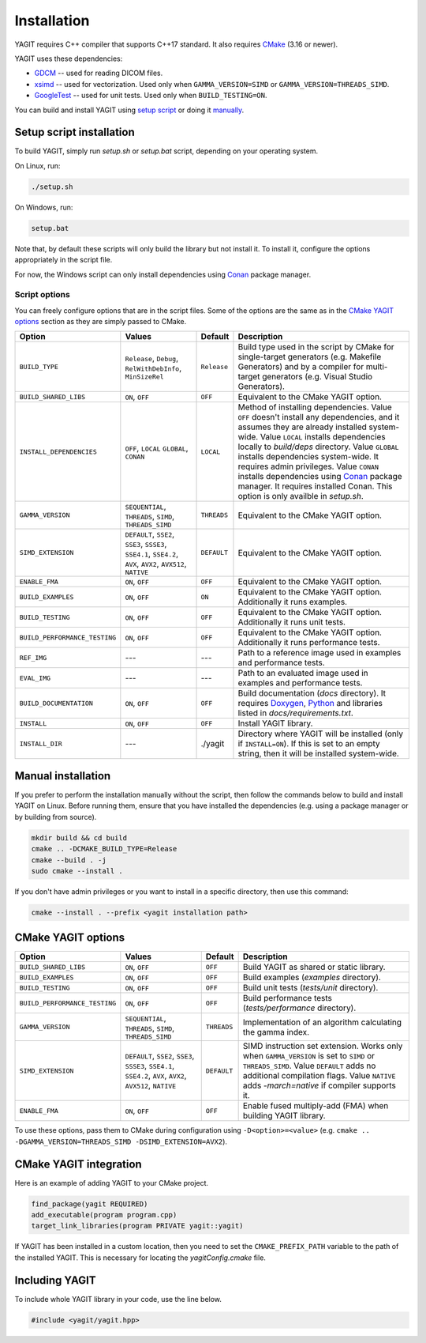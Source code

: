 Installation
============

YAGIT requires C++ compiler that supports C++17 standard.
It also requires `CMake`_ (3.16 or newer).

.. _CMake: https://cmake.org/

YAGIT uses these dependencies:

.. rst-class:: list

- `GDCM`_ -- used for reading DICOM files.
- `xsimd`_ -- used for vectorization. Used only when ``GAMMA_VERSION=SIMD`` or ``GAMMA_VERSION=THREADS_SIMD``.
- `GoogleTest`_ -- used for unit tests. Used only when ``BUILD_TESTING=ON``.

.. _GDCM: https://github.com/malaterre/GDCM
.. _xsimd: https://github.com/xtensor-stack/xsimd
.. _GoogleTest: https://github.com/google/googletest

You can build and install YAGIT using `setup script <#setup-script-install>`_
or doing it `manually <#manual-install>`_.


Setup script installation
-------------------------

To build YAGIT, simply run *setup.sh* or *setup.bat* script, depending on your operating system.

On Linux, run:

.. rst-class:: code
.. code-block::

   ./setup.sh

On Windows, run:

.. rst-class:: code
.. code-block::

   setup.bat


Note that, by default these scripts will only build the library but not install it.
To install it, configure the options appropriately in the script file.

For now, the Windows script can only install dependencies using `Conan`_ package manager.

.. _Conan: https://conan.io/


Script options
~~~~~~~~~~~~~~

You can freely configure options that are in the script files.
Some of the options are the same as in the `CMake YAGIT options`_ section as they are simply passed to CMake.

.. rst-class:: wrap-text
.. table::
   :align: center

   +-------------------------------+------------------------+-------------+--------------------------------------------+
   | Option                        | Values                 | Default     | Description                                |
   +===============================+========================+=============+============================================+
   | ``BUILD_TYPE``                | ``Release``, ``Debug``,| ``Release`` | Build type used in the script              |
   |                               | ``RelWithDebInfo``,    |             | by CMake for single-target generators      |
   |                               | ``MinSizeRel``         |             | (e.g. Makefile Generators) and             |
   |                               |                        |             | by a compiler for multi-target generators  |
   |                               |                        |             | (e.g. Visual Studio Generators).           |
   +-------------------------------+------------------------+-------------+--------------------------------------------+
   | ``BUILD_SHARED_LIBS``         | ``ON``, ``OFF``        | ``OFF``     | Equivalent to the CMake YAGIT option.      |
   +-------------------------------+------------------------+-------------+--------------------------------------------+
   | ``INSTALL_DEPENDENCIES``      | ``OFF``, ``LOCAL``     | ``LOCAL``   | Method of installing dependencies.         |
   |                               | ``GLOBAL``, ``CONAN``  |             | Value ``OFF`` doesn't install any          |
   |                               |                        |             | dependencies, and it assumes               |
   |                               |                        |             | they are already installed system-wide.    |
   |                               |                        |             | Value ``LOCAL`` installs dependencies      |
   |                               |                        |             | locally to *build/deps* directory.         |
   |                               |                        |             | Value ``GLOBAL`` installs dependencies     |
   |                               |                        |             | system-wide. It requires admin privileges. |
   |                               |                        |             | Value ``CONAN`` installs dependencies      |
   |                               |                        |             | using `Conan`_ package manager.            |
   |                               |                        |             | It requires installed Conan.               |
   |                               |                        |             | This option is only availble in *setup.sh*.|
   +-------------------------------+------------------------+-------------+--------------------------------------------+
   | ``GAMMA_VERSION``             | ``SEQUENTIAL``,        | ``THREADS`` | Equivalent to the CMake YAGIT option.      |
   |                               | ``THREADS``,           |             |                                            |
   |                               | ``SIMD``,              |             |                                            |
   |                               | ``THREADS_SIMD``       |             |                                            |
   +-------------------------------+------------------------+-------------+--------------------------------------------+
   | ``SIMD_EXTENSION``            | ``DEFAULT``,           | ``DEFAULT`` | Equivalent to the CMake YAGIT option.      |
   |                               | ``SSE2``, ``SSE3``,    |             |                                            |
   |                               | ``SSSE3``, ``SSE4.1``, |             |                                            |
   |                               | ``SSE4.2``, ``AVX``,   |             |                                            |
   |                               | ``AVX2``, ``AVX512``,  |             |                                            |
   |                               | ``NATIVE``             |             |                                            |
   +-------------------------------+------------------------+-------------+--------------------------------------------+
   | ``ENABLE_FMA``                | ``ON``, ``OFF``        | ``OFF``     | Equivalent to the CMake YAGIT option.      |
   +-------------------------------+------------------------+-------------+--------------------------------------------+
   | ``BUILD_EXAMPLES``            | ``ON``, ``OFF``        | ``ON``      | Equivalent to the CMake YAGIT option.      |
   |                               |                        |             | Additionally it runs examples.             |
   +-------------------------------+------------------------+-------------+--------------------------------------------+
   | ``BUILD_TESTING``             | ``ON``, ``OFF``        | ``OFF``     | Equivalent to the CMake YAGIT option.      |
   |                               |                        |             | Additionally it runs unit tests.           |
   +-------------------------------+------------------------+-------------+--------------------------------------------+
   | ``BUILD_PERFORMANCE_TESTING`` | ``ON``, ``OFF``        | ``OFF``     | Equivalent to the CMake YAGIT option.      |
   |                               |                        |             | Additionally it runs performance tests.    |
   +-------------------------------+------------------------+-------------+--------------------------------------------+
   | ``REF_IMG``                   | ---                    | ---         | Path to a reference image                  |
   |                               |                        |             | used in examples and performance tests.    |
   +-------------------------------+------------------------+-------------+--------------------------------------------+
   | ``EVAL_IMG``                  | ---                    | ---         | Path to an evaluated image                 |
   |                               |                        |             | used in examples and performance tests.    |
   +-------------------------------+------------------------+-------------+--------------------------------------------+
   | ``BUILD_DOCUMENTATION``       | ``ON``, ``OFF``        | ``OFF``     | Build documentation (*docs* directory).    |
   |                               |                        |             | It requires `Doxygen`_,                    |
   |                               |                        |             | `Python`_ and libraries                    |
   |                               |                        |             | listed in *docs/requirements.txt*.         |
   +-------------------------------+------------------------+-------------+--------------------------------------------+
   | ``INSTALL``                   | ``ON``, ``OFF``        | ``OFF``     | Install YAGIT library.                     |
   +-------------------------------+------------------------+-------------+--------------------------------------------+
   | ``INSTALL_DIR``               | ---                    | ./yagit     | Directory where YAGIT will be installed    |
   |                               |                        |             | (only if ``INSTALL=ON``).                  |
   |                               |                        |             | If this is set to an empty string,         |
   |                               |                        |             | then it will be installed system-wide.     |
   +-------------------------------+------------------------+-------------+--------------------------------------------+


.. _Doxygen: https://www.doxygen.nl/
.. _Python: https://www.python.org/


Manual installation
-------------------

If you prefer to perform the installation manually without the script,
then follow the commands below to build and install YAGIT on Linux.
Before running them, ensure that you have installed the dependencies
(e.g. using a package manager or by building from source).

.. code-block::

   mkdir build && cd build
   cmake .. -DCMAKE_BUILD_TYPE=Release
   cmake --build . -j
   sudo cmake --install .


If you don't have admin privileges or you want to install in a specific directory, then use this command:

.. rst-class:: code
.. code-block::

   cmake --install . --prefix <yagit installation path>


CMake YAGIT options
-------------------

.. rst-class:: wrap-text
.. table::
   :align: center

   +-------------------------------+------------------------+-------------+--------------------------------------------+
   | Option                        | Values                 | Default     | Description                                |
   +===============================+========================+=============+============================================+
   | ``BUILD_SHARED_LIBS``         | ``ON``, ``OFF``        | ``OFF``     | Build YAGIT as shared or static library.   |
   +-------------------------------+------------------------+-------------+--------------------------------------------+
   | ``BUILD_EXAMPLES``            | ``ON``, ``OFF``        | ``OFF``     | Build examples                             |
   |                               |                        |             | (*examples* directory).                    |
   +-------------------------------+------------------------+-------------+--------------------------------------------+
   | ``BUILD_TESTING``             | ``ON``, ``OFF``        | ``OFF``     | Build unit tests                           |
   |                               |                        |             | (*tests/unit* directory).                  |
   +-------------------------------+------------------------+-------------+--------------------------------------------+
   | ``BUILD_PERFORMANCE_TESTING`` | ``ON``, ``OFF``        | ``OFF``     | Build performance tests                    |
   |                               |                        |             | (*tests/performance* directory).           |
   +-------------------------------+------------------------+-------------+--------------------------------------------+
   | ``GAMMA_VERSION``             | ``SEQUENTIAL``,        | ``THREADS`` | Implementation of an algorithm calculating |
   |                               | ``THREADS``,           |             | the gamma index.                           |
   |                               | ``SIMD``,              |             |                                            |
   |                               | ``THREADS_SIMD``       |             |                                            |
   +-------------------------------+------------------------+-------------+--------------------------------------------+
   | ``SIMD_EXTENSION``            | ``DEFAULT``,           | ``DEFAULT`` | SIMD instruction set extension.            |
   |                               | ``SSE2``, ``SSE3``,    |             | Works only when ``GAMMA_VERSION`` is       |
   |                               | ``SSSE3``, ``SSE4.1``, |             | set to ``SIMD`` or ``THREADS_SIMD``.       |
   |                               | ``SSE4.2``, ``AVX``,   |             | Value ``DEFAULT`` adds no additional       |
   |                               | ``AVX2``, ``AVX512``,  |             | compilation flags.                         |
   |                               | ``NATIVE``             |             | Value ``NATIVE`` adds *-march=native*      |
   |                               |                        |             | if compiler supports it.                   |
   +-------------------------------+------------------------+-------------+--------------------------------------------+
   | ``ENABLE_FMA``                | ``ON``, ``OFF``        | ``OFF``     | Enable fused multiply-add (FMA)            |
   |                               |                        |             | when building YAGIT library.               |
   +-------------------------------+------------------------+-------------+--------------------------------------------+

To use these options, pass them to CMake during configuration using ``-D<option>=<value>``
(e.g. ``cmake .. -DGAMMA_VERSION=THREADS_SIMD -DSIMD_EXTENSION=AVX2``).


CMake YAGIT integration
-----------------------

Here is an example of adding YAGIT to your CMake project.

.. code-block:: cmake

   find_package(yagit REQUIRED)
   add_executable(program program.cpp)
   target_link_libraries(program PRIVATE yagit::yagit)

If YAGIT has been installed in a custom location, then you need to set the ``CMAKE_PREFIX_PATH`` variable
to the path of the installed YAGIT. This is necessary for locating the *yagitConfig.cmake* file.


Including YAGIT
---------------

To include whole YAGIT library in your code, use the line below.

.. code-block:: c++

   #include <yagit/yagit.hpp>
